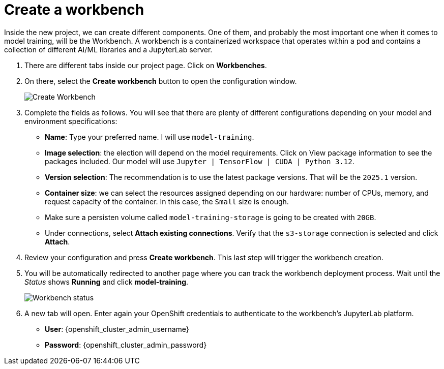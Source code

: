 = Create a workbench

Inside the new project, we can create different components. One of them, and probably the most important one when it comes to model training, will be the Workbench. A workbench is a containerized workspace that operates within a pod and contains a collection of different AI/ML libraries and a JupyterLab server.

. There are different tabs inside our project page. Click on *Workbenches*.
. On there, select the *Create workbench* button to open the configuration window.
+
image::3-1_create-workbench.png[Create Workbench]

. Complete the fields as follows. You will see that there are plenty of different configurations depending on your model and environment specifications:
 ** *Name*: Type your preferred name. I will use `model-training`.
 ** *Image selection*: the election will depend on the model requirements. Click on View package information to see the packages included. Our model will use `Jupyter | TensorFlow | CUDA | Python 3.12`.
 ** *Version selection*: The recommendation is to use the latest package versions. That will be the `2025.1` version.
 ** *Container size*: we can select the resources assigned depending on our hardware: number of CPUs, memory, and request capacity of the container. In this case, the `Small` size is enough.
 ** Make sure a persisten volume called `model-training-storage` is going to be created with `20GB`.
 ** Under connections, select *Attach existing connections*. Verify that the `s3-storage` connection is selected and click *Attach*.
. Review your configuration and press *Create workbench*. This last step will trigger the workbench creation.
. You will be automatically redirected to another page where you can track the workbench deployment process. Wait until the _Status_ shows *Running* and click *model-training*.
+
image::3-1_workbench.png[Workbench status]

. A new tab will open. Enter again your OpenShift credentials to authenticate to the workbench's JupyterLab platform.
+
* *User*: {openshift_cluster_admin_username}
* *Password*: {openshift_cluster_admin_password}
